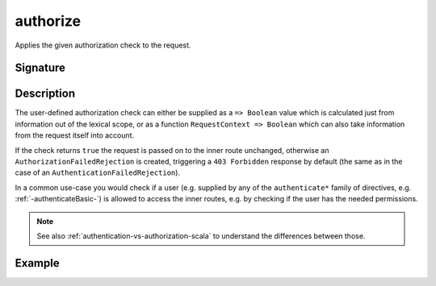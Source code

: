 .. _-authorize-:

authorize
=========

Applies the given authorization check to the request.

Signature
---------

.. includecode:: /../../akka-http/src/main/scala/akka/http/scaladsl/server/directives/SecurityDirectives.scala#authorize

.. includecode2:: /../../akka-http/src/main/scala/akka/http/scaladsl/server/directives/SecurityDirectives.scala
   :snippet: authorize

Description
-----------

The user-defined authorization check can either be supplied as a ``=> Boolean`` value which is calculated
just from information out of the lexical scope, or as a function ``RequestContext => Boolean`` which can also
take information from the request itself into account.

If the check returns ``true`` the request is passed on to the inner route unchanged, otherwise an
``AuthorizationFailedRejection`` is created, triggering a ``403 Forbidden`` response by default
(the same as in the case of an ``AuthenticationFailedRejection``).

In a common use-case you would check if a user (e.g. supplied by any of the ``authenticate*`` family of directives,
e.g. :ref:`-authenticateBasic-`) is allowed to access the inner routes, e.g. by checking if the user has the needed permissions.


.. note::
  See also :ref:`authentication-vs-authorization-scala` to understand the differences between those.

Example
-------

.. includecode2:: ../../../../code/docs/http/scaladsl/server/directives/SecurityDirectivesExamplesSpec.scala
   :snippet: 0authorize
